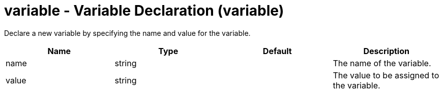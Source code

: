 :page-layout: config
= +variable - Variable Declaration+ (+variable+)
:stylesheet: ../config.css
:linkcss: 
:nofooter: 

+Declare a new variable by specifying the name and value for the variable.+

[cols="a,a,a,a",width="100%"]
|===
|Name|Type|Default|Description

|+name+

|string

|

|+The name of the variable.+

|+value+

|string

|

|+The value to be assigned to the variable.+
|===
